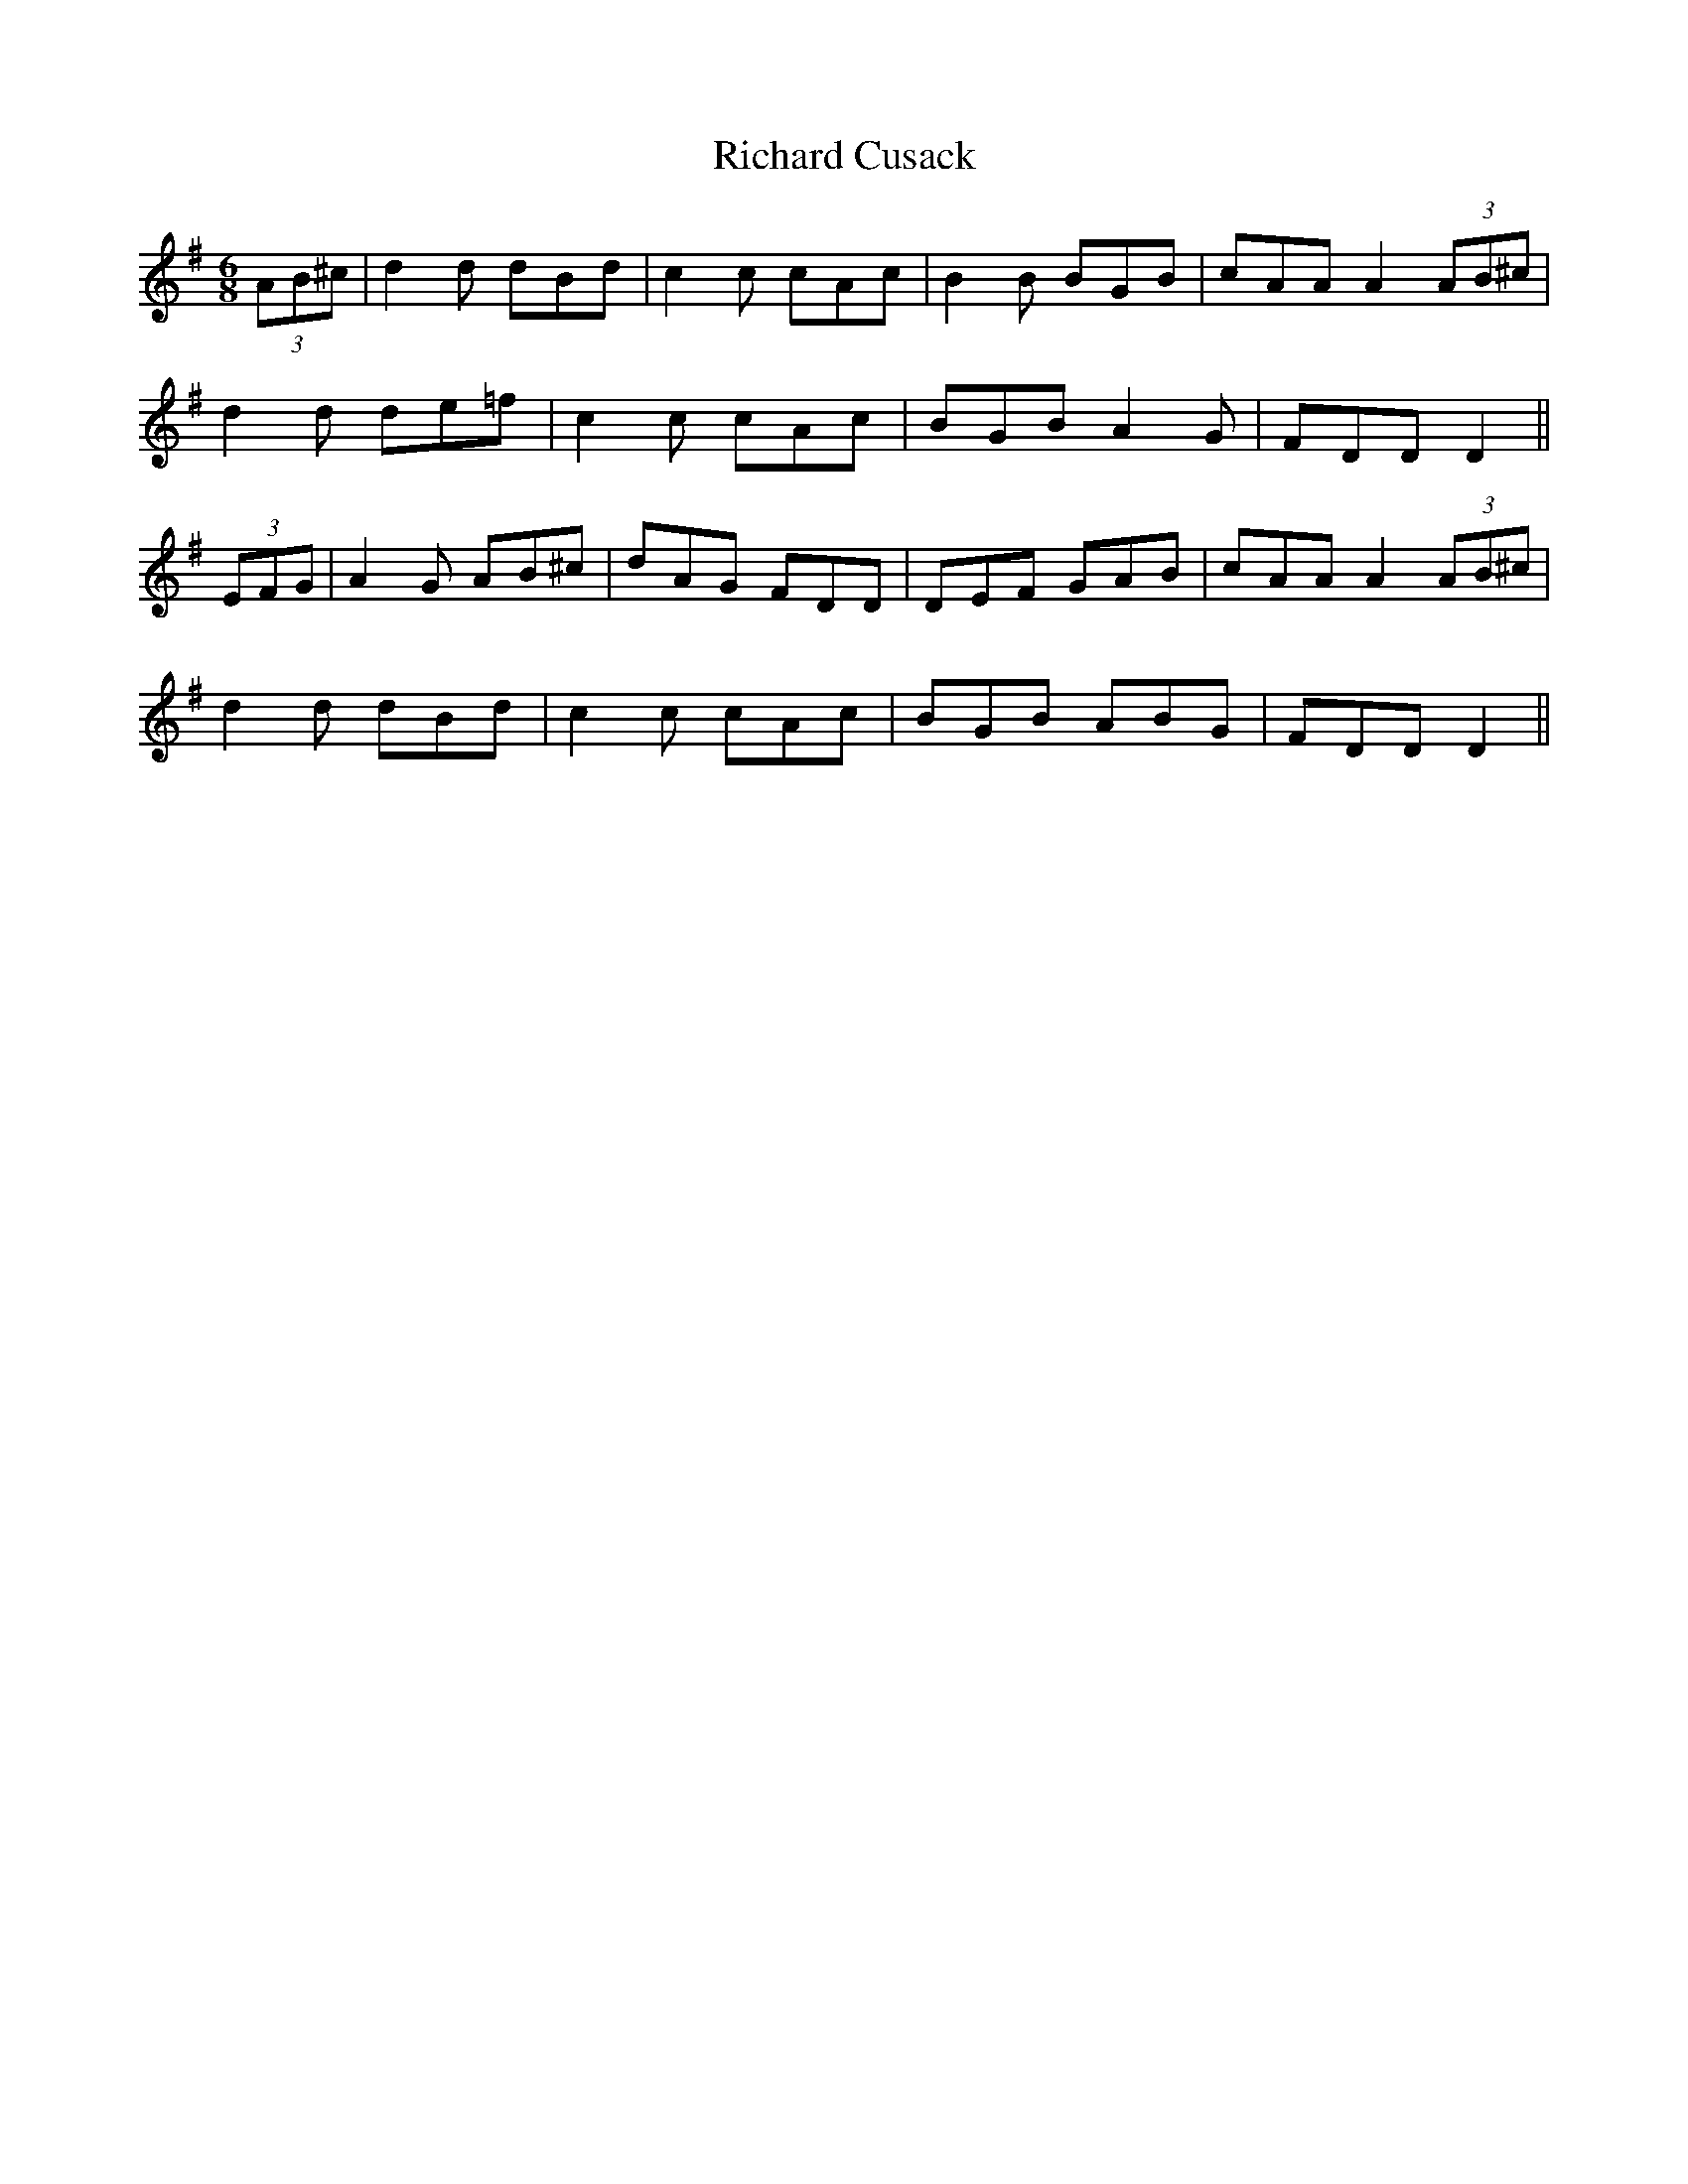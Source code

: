X: 34397
T: Richard Cusack
R: jig
M: 6/8
K: Dmixolydian
(3AB^c|d2d dBd|c2c cAc|B2B BGB|cAA A2(3AB^c|
d2d de=f|c2c cAc|BGB A2G|FDD D2||
(3EFG|A2G AB^c|dAG FDD|DEF GAB|cAA A2 (3AB^c|
d2d dBd|c2c cAc|BGB ABG|FDD D2||

